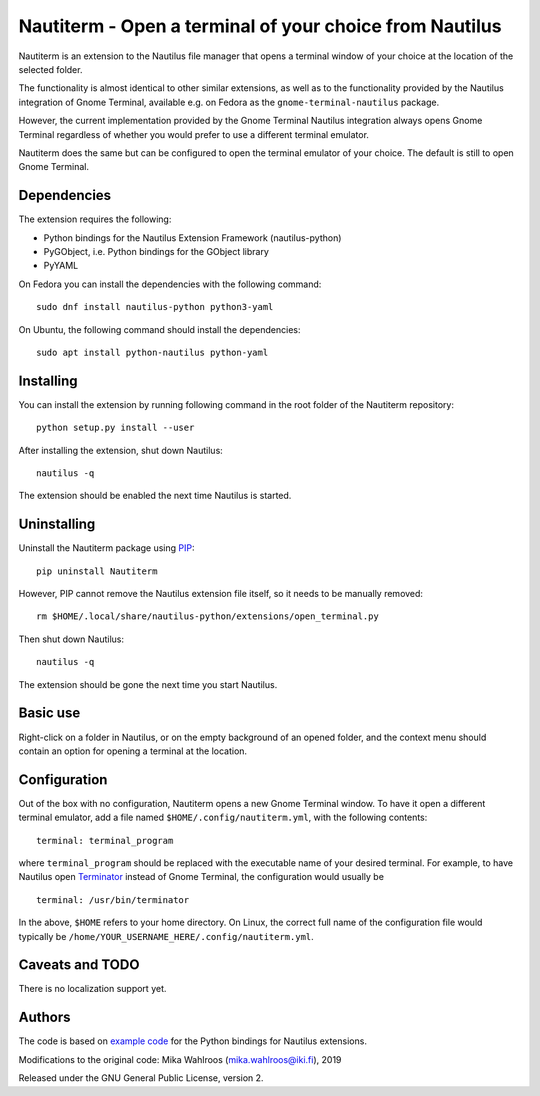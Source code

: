 Nautiterm - Open a terminal of your choice from Nautilus
========================================================

Nautiterm is an extension to the Nautilus file manager that opens a terminal
window of your choice at the location of the selected folder.

The functionality is almost identical to other similar extensions, as well as
to the functionality provided by the Nautilus integration of Gnome Terminal,
available e.g. on Fedora as the ``gnome-terminal-nautilus`` package.

However, the current implementation provided by the Gnome Terminal Nautilus
integration always opens Gnome Terminal regardless of whether you would prefer
to use a different terminal emulator.

Nautiterm does the same but can be configured to open the terminal emulator
of your choice. The default is still to open Gnome Terminal.

Dependencies
------------

The extension requires the following:

- Python bindings for the Nautilus Extension Framework (nautilus-python)
- PyGObject, i.e. Python bindings for the GObject library
- PyYAML

On Fedora you can install the dependencies with the following command:

::

  sudo dnf install nautilus-python python3-yaml

On Ubuntu, the following command should install the dependencies:

::

  sudo apt install python-nautilus python-yaml

Installing
----------

You can install the extension by running following command in the root folder
of the Nautiterm repository:

::

  python setup.py install --user

After installing the extension, shut down Nautilus:

::

  nautilus -q

The extension should be enabled the next time Nautilus is started.

Uninstalling
------------

Uninstall the Nautiterm package using `PIP`_:

.. _PIP: https://pip.pypa.io/en/stable/

::

  pip uninstall Nautiterm

However, PIP cannot remove the Nautilus extension file itself, so it needs
to be manually removed:

::

  rm $HOME/.local/share/nautilus-python/extensions/open_terminal.py

Then shut down Nautilus:

::

  nautilus -q

The extension should be gone the next time you start Nautilus.


Basic use
---------

Right-click on a folder in Nautilus, or on the empty background of an opened
folder, and the context menu should contain an option for opening a terminal
at the location.

Configuration
-------------

Out of the box with no configuration, Nautiterm opens a new Gnome Terminal
window. To have it open a different terminal emulator, add a file named
``$HOME/.config/nautiterm.yml``, with the following contents:

::

  terminal: terminal_program

where ``terminal_program`` should be replaced with the executable name of your
desired terminal. For example, to have Nautilus open `Terminator`_ instead of
Gnome Terminal, the configuration would usually be

.. _Terminator: https://launchpad.net/~gnome-terminator

::

  terminal: /usr/bin/terminator

In the above, ``$HOME`` refers to your home directory. On Linux, the correct
full name of the configuration file would typically be
``/home/YOUR_USERNAME_HERE/.config/nautiterm.yml``.

Caveats and TODO
----------------

There is no localization support yet.

Authors
-------

The code is based on `example code`_ for the Python bindings for Nautilus
extensions.

.. _example code: https://gitlab.gnome.org/GNOME/nautilus-python/blob/master/examples/open-terminal.py

Modifications to the original code: Mika Wahlroos (mika.wahlroos@iki.fi), 2019

Released under the GNU General Public License, version 2.
